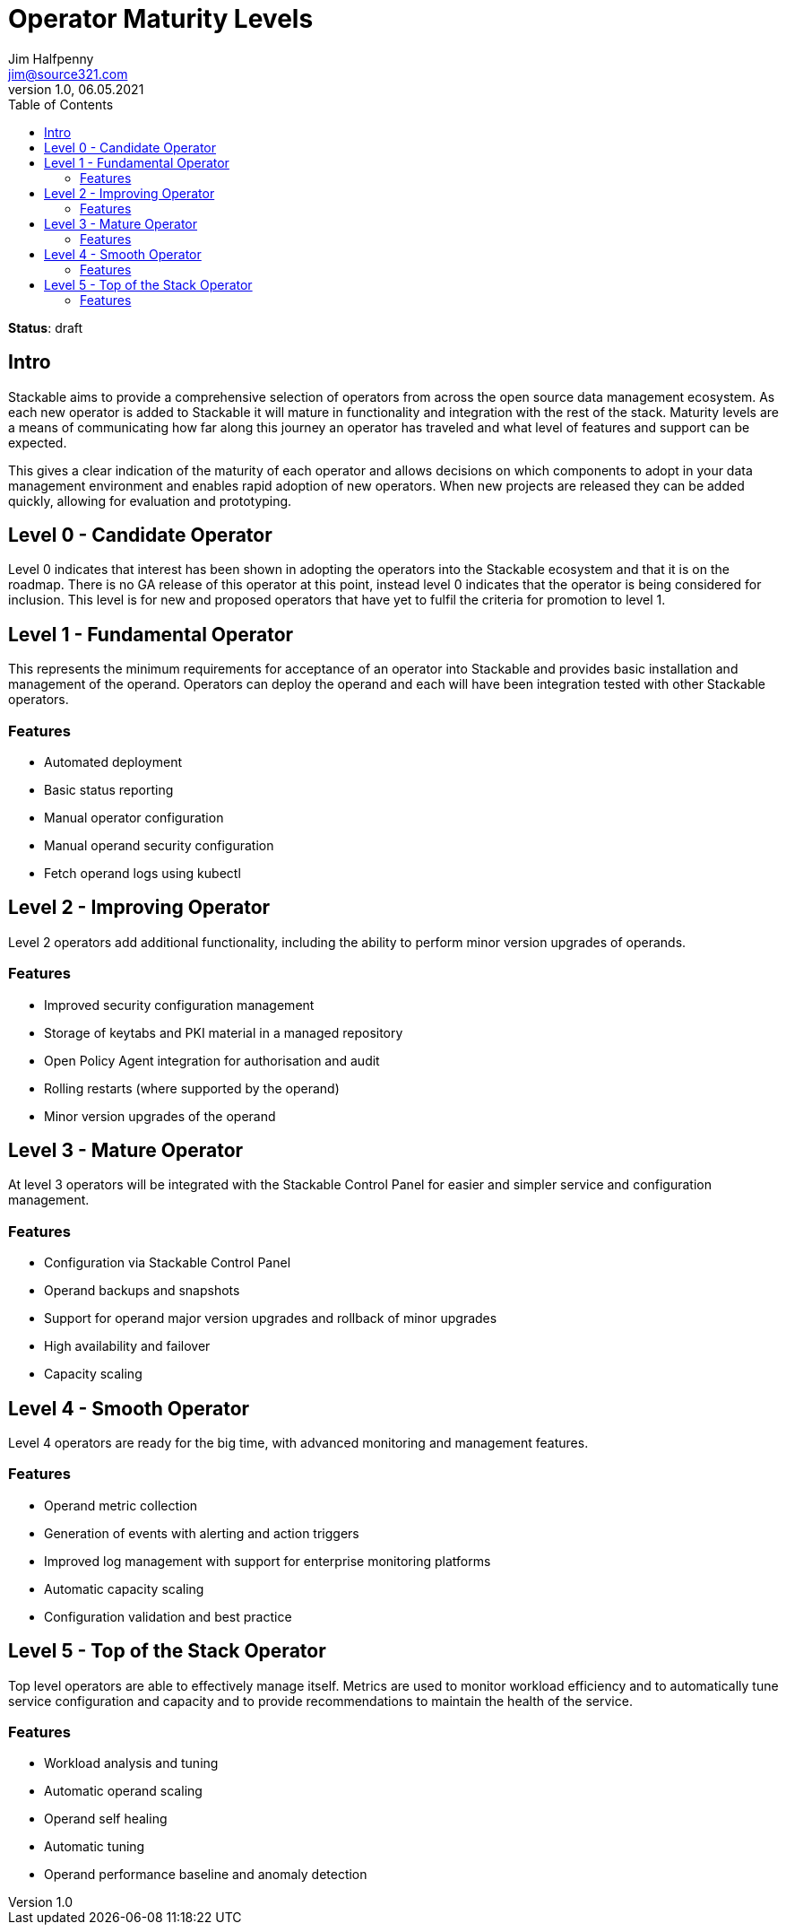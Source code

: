 = Operator Maturity Levels
Jim Halfpenny <jim@source321.com>
v1.0, 06.05.2021
:status: draft
:toc:
:icons: font

*Status*: {status}

== Intro
Stackable aims to provide a comprehensive selection of operators from across the open source data management ecosystem. As each new operator is added to Stackable it will mature in functionality and integration with the rest of the stack. Maturity levels are a means of communicating how far along this journey an operator has traveled and what level of features and support can be expected.

This gives a clear indication of the maturity of each operator and allows decisions on which components to adopt in your data management environment and enables rapid adoption of new operators. When new projects are released they can be added quickly, allowing for evaluation and prototyping.


== Level 0 - Candidate Operator
Level 0 indicates that interest has been shown in adopting the operators into the Stackable ecosystem and that it is on the roadmap. There is no GA release of this operator at this point, instead level 0 indicates that the operator is being considered for inclusion. This level is for new and proposed operators that have yet to fulfil the criteria for promotion to level 1.

== Level 1 - Fundamental Operator
This represents the minimum requirements for acceptance of an operator into Stackable and provides basic installation and management of the operand. Operators can deploy the operand and each will have been integration tested with other Stackable operators.

=== Features
* Automated deployment
* Basic status reporting
* Manual operator configuration
* Manual operand security configuration
* Fetch operand logs using kubectl

== Level 2 - Improving Operator
Level 2 operators add additional functionality, including the ability to perform minor version upgrades of operands.

=== Features
* Improved security configuration management
* Storage of keytabs and PKI material in a managed repository
* Open Policy Agent integration for authorisation and audit
* Rolling restarts (where supported by the operand)
* Minor version upgrades of the operand

== Level 3 - Mature Operator
At level 3 operators will be integrated with the Stackable Control Panel for easier and simpler service and configuration management.

=== Features
* Configuration via Stackable Control Panel
* Operand backups and snapshots
* Support for operand major version upgrades and rollback of minor upgrades
* High availability and failover
* Capacity scaling

== Level 4 - Smooth Operator
Level 4 operators are ready for the big time, with advanced monitoring and management features.

=== Features
* Operand metric collection
* Generation of events with alerting and action triggers
* Improved log management with support for enterprise monitoring platforms
* Automatic capacity scaling
* Configuration validation and best practice


== Level 5 - Top of the Stack Operator
Top level operators are able to effectively manage itself. Metrics are used to monitor workload efficiency and to automatically tune service configuration and capacity and to provide recommendations to maintain the health of the service.

=== Features
* Workload analysis and tuning
* Automatic operand scaling
* Operand self healing
* Automatic tuning
* Operand performance baseline and anomaly detection
